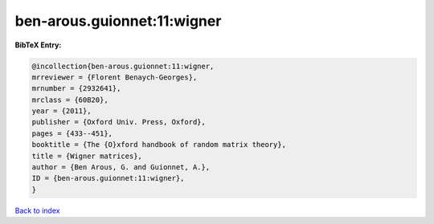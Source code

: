 ben-arous.guionnet:11:wigner
============================

.. :cite:t:`ben-arous.guionnet:11:wigner`

.. bibliography:: ../../All.bib

**BibTeX Entry:**

.. code-block:: bibtex

   @incollection{ben-arous.guionnet:11:wigner,
   mrreviewer = {Florent Benaych-Georges},
   mrnumber = {2932641},
   mrclass = {60B20},
   year = {2011},
   publisher = {Oxford Univ. Press, Oxford},
   pages = {433--451},
   booktitle = {The {O}xford handbook of random matrix theory},
   title = {Wigner matrices},
   author = {Ben Arous, G. and Guionnet, A.},
   ID = {ben-arous.guionnet:11:wigner},
   }

`Back to index <../index>`_
